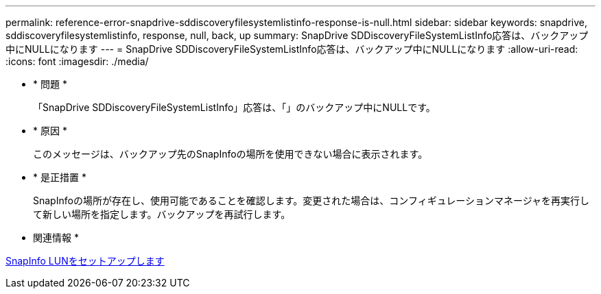 ---
permalink: reference-error-snapdrive-sddiscoveryfilesystemlistinfo-response-is-null.html 
sidebar: sidebar 
keywords: snapdrive, sddiscoveryfilesystemlistinfo, response, null, back, up 
summary: SnapDrive SDDiscoveryFileSystemListInfo応答は、バックアップ中にNULLになります 
---
= SnapDrive SDDiscoveryFileSystemListInfo応答は、バックアップ中にNULLになります
:allow-uri-read: 
:icons: font
:imagesdir: ./media/


* * 問題 *
+
「SnapDrive SDDiscoveryFileSystemListInfo」応答は、「」のバックアップ中にNULLです。

* * 原因 *
+
このメッセージは、バックアップ先のSnapInfoの場所を使用できない場合に表示されます。

* * 是正措置 *
+
SnapInfoの場所が存在し、使用可能であることを確認します。変更された場合は、コンフィギュレーションマネージャを再実行して新しい場所を指定します。バックアップを再試行します。



* 関連情報 *

xref:task-set-up-a-snapinfo-lun.adoc[SnapInfo LUNをセットアップします]
